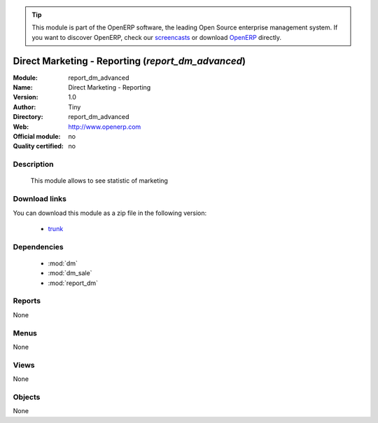 
.. module:: report_dm_advanced
    :synopsis: report_dm_advanced 
    :noindex:
.. 

.. raw:: html

      <br />
    <link rel="stylesheet" href="../_static/hide_objects_in_sidebar.css" type="text/css" />

.. tip:: This module is part of the OpenERP software, the leading Open Source 
  enterprise management system. If you want to discover OpenERP, check our 
  `screencasts <http://openerp.tv>`_ or download 
  `OpenERP <http://openerp.com>`_ directly.

.. raw:: html

    <div class="js-kit-rating" title="" permalink="" standalone="yes" path="/report_dm_advanced"></div>
    <script src="http://js-kit.com/ratings.js"></script>

Direct Marketing - Reporting (*report_dm_advanced*)
===================================================

:Module: report_dm_advanced
:Name: Direct Marketing - Reporting
:Version: 1.0
:Author: Tiny
:Directory: report_dm_advanced
:Web: http://www.openerp.com
:Official module: no
:Quality certified: no

Description
-----------

          This module allows to see statistic of marketing               

Download links
--------------

You can download this module as a zip file in the following version:

  * `trunk <http://www.openerp.com/download/modules/trunk/report_dm_advanced.zip>`_ 


Dependencies
------------

  * :mod:`dm`
  * :mod:`dm_sale`
  * :mod:`report_dm`


Reports
-------

None

Menus
-------

None

Views
-----
None


Objects
-------


None


